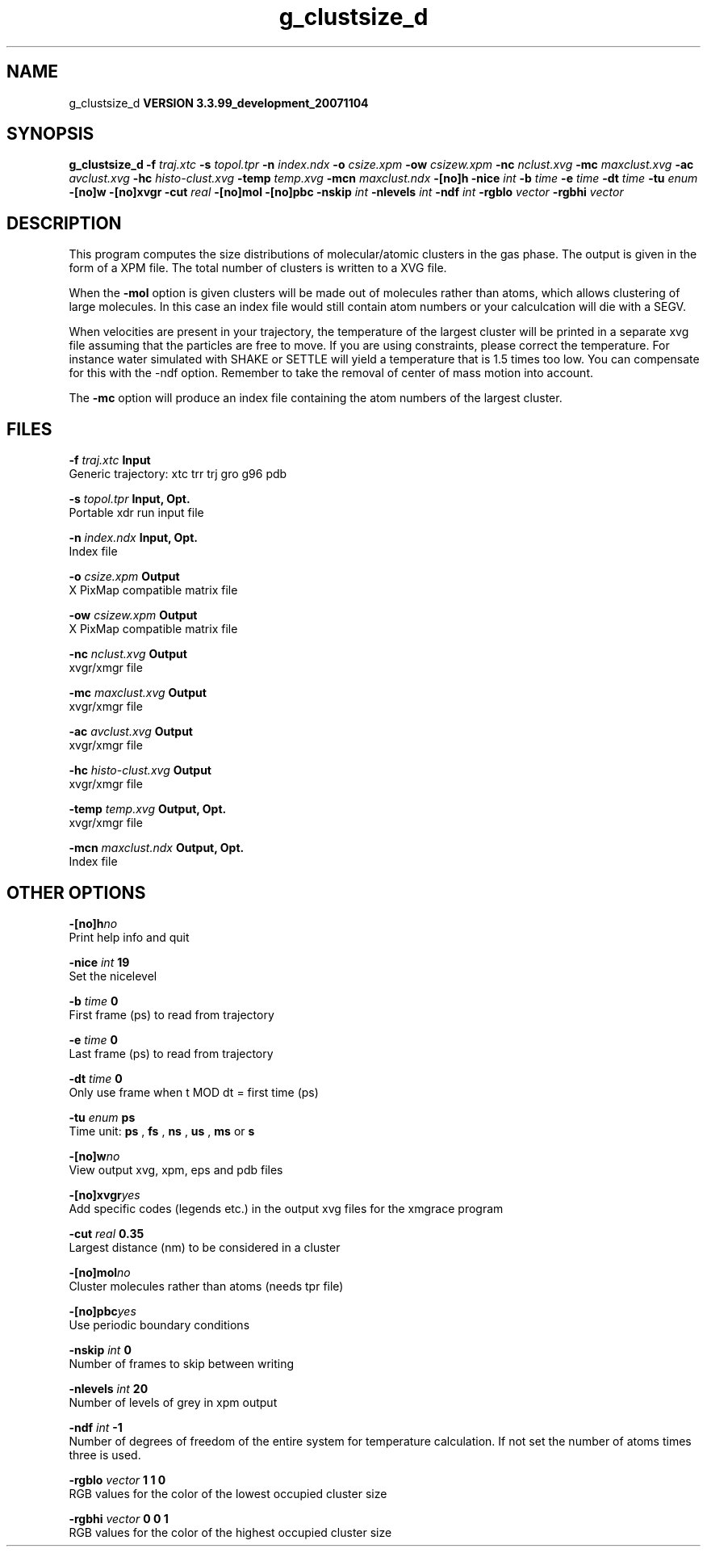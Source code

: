 .TH g_clustsize_d 1 "Thu 16 Oct 2008"
.SH NAME
g_clustsize_d
.B VERSION 3.3.99_development_20071104
.SH SYNOPSIS
\f3g_clustsize_d\fP
.BI "-f" " traj.xtc "
.BI "-s" " topol.tpr "
.BI "-n" " index.ndx "
.BI "-o" " csize.xpm "
.BI "-ow" " csizew.xpm "
.BI "-nc" " nclust.xvg "
.BI "-mc" " maxclust.xvg "
.BI "-ac" " avclust.xvg "
.BI "-hc" " histo-clust.xvg "
.BI "-temp" " temp.xvg "
.BI "-mcn" " maxclust.ndx "
.BI "-[no]h" ""
.BI "-nice" " int "
.BI "-b" " time "
.BI "-e" " time "
.BI "-dt" " time "
.BI "-tu" " enum "
.BI "-[no]w" ""
.BI "-[no]xvgr" ""
.BI "-cut" " real "
.BI "-[no]mol" ""
.BI "-[no]pbc" ""
.BI "-nskip" " int "
.BI "-nlevels" " int "
.BI "-ndf" " int "
.BI "-rgblo" " vector "
.BI "-rgbhi" " vector "
.SH DESCRIPTION
This program computes the size distributions of molecular/atomic clusters in
the gas phase. The output is given in the form of a XPM file.
The total number of clusters is written to a XVG file.


When the 
.B -mol
option is given clusters will be made out of
molecules rather than atoms, which allows clustering of large molecules.
In this case an index file would still contain atom numbers
or your calculcation will die with a SEGV.


When velocities are present in your trajectory, the temperature of
the largest cluster will be printed in a separate xvg file assuming
that the particles are free to move. If you are using constraints,
please correct the temperature. For instance water simulated with SHAKE
or SETTLE will yield a temperature that is 1.5 times too low. You can
compensate for this with the -ndf option. Remember to take the removal
of center of mass motion into account.


The 
.B -mc
option will produce an index file containing the
atom numbers of the largest cluster.
.SH FILES
.BI "-f" " traj.xtc" 
.B Input
 Generic trajectory: xtc trr trj gro g96 pdb 

.BI "-s" " topol.tpr" 
.B Input, Opt.
 Portable xdr run input file 

.BI "-n" " index.ndx" 
.B Input, Opt.
 Index file 

.BI "-o" " csize.xpm" 
.B Output
 X PixMap compatible matrix file 

.BI "-ow" " csizew.xpm" 
.B Output
 X PixMap compatible matrix file 

.BI "-nc" " nclust.xvg" 
.B Output
 xvgr/xmgr file 

.BI "-mc" " maxclust.xvg" 
.B Output
 xvgr/xmgr file 

.BI "-ac" " avclust.xvg" 
.B Output
 xvgr/xmgr file 

.BI "-hc" " histo-clust.xvg" 
.B Output
 xvgr/xmgr file 

.BI "-temp" " temp.xvg" 
.B Output, Opt.
 xvgr/xmgr file 

.BI "-mcn" " maxclust.ndx" 
.B Output, Opt.
 Index file 

.SH OTHER OPTIONS
.BI "-[no]h"  "no    "
 Print help info and quit

.BI "-nice"  " int" " 19" 
 Set the nicelevel

.BI "-b"  " time" " 0     " 
 First frame (ps) to read from trajectory

.BI "-e"  " time" " 0     " 
 Last frame (ps) to read from trajectory

.BI "-dt"  " time" " 0     " 
 Only use frame when t MOD dt = first time (ps)

.BI "-tu"  " enum" " ps" 
 Time unit: 
.B ps
, 
.B fs
, 
.B ns
, 
.B us
, 
.B ms
or 
.B s


.BI "-[no]w"  "no    "
 View output xvg, xpm, eps and pdb files

.BI "-[no]xvgr"  "yes   "
 Add specific codes (legends etc.) in the output xvg files for the xmgrace program

.BI "-cut"  " real" " 0.35  " 
 Largest distance (nm) to be considered in a cluster

.BI "-[no]mol"  "no    "
 Cluster molecules rather than atoms (needs tpr file)

.BI "-[no]pbc"  "yes   "
 Use periodic boundary conditions

.BI "-nskip"  " int" " 0" 
 Number of frames to skip between writing

.BI "-nlevels"  " int" " 20" 
 Number of levels of grey in xpm output

.BI "-ndf"  " int" " -1" 
 Number of degrees of freedom of the entire system for temperature calculation. If not set the number of atoms times three is used.

.BI "-rgblo"  " vector" " 1 1 0" 
 RGB values for the color of the lowest occupied cluster size

.BI "-rgbhi"  " vector" " 0 0 1" 
 RGB values for the color of the highest occupied cluster size

